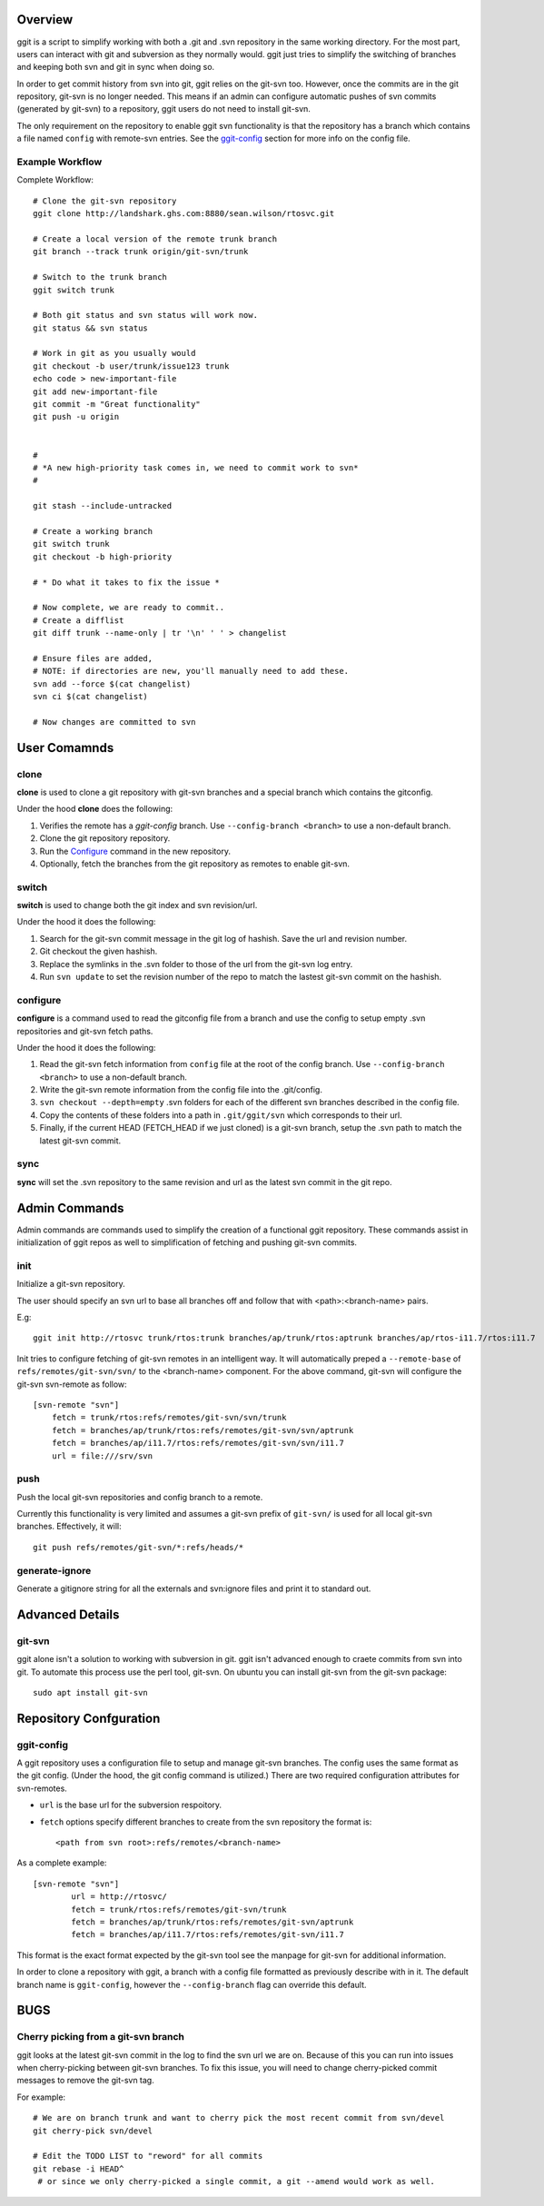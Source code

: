Overview
========

ggit is a script to simplify working with both a .git and .svn repository in the same working directory.
For the most part, users can interact with git and subversion as they normally would.
ggit just tries to simplify the switching of branches and keeping both svn and git in sync when doing so.

In order to get commit history from svn into git, ggit relies on the git-svn too.
However, once the commits are in the git repository, git-svn is no longer needed.
This means if an admin can configure automatic pushes of svn commits (generated by git-svn) to a repository, ggit users do not need to install git-svn.

The only requirement on the repository to enable ggit svn functionality is that the repository has a branch which contains a file named ``config`` with remote-svn entries.
See the ggit-config_ section for more info on the config file.


Example Workflow
^^^^^^^^^^^^^^^^

Complete Workflow::

    # Clone the git-svn repository
    ggit clone http://landshark.ghs.com:8880/sean.wilson/rtosvc.git

    # Create a local version of the remote trunk branch
    git branch --track trunk origin/git-svn/trunk

    # Switch to the trunk branch
    ggit switch trunk

    # Both git status and svn status will work now.
    git status && svn status

    # Work in git as you usually would
    git checkout -b user/trunk/issue123 trunk
    echo code > new-important-file
    git add new-important-file
    git commit -m "Great functionality"
    git push -u origin


    #
    # *A new high-priority task comes in, we need to commit work to svn*
    #

    git stash --include-untracked

    # Create a working branch
    git switch trunk
    git checkout -b high-priority

    # * Do what it takes to fix the issue *

    # Now complete, we are ready to commit..
    # Create a difflist
    git diff trunk --name-only | tr '\n' ' ' > changelist

    # Ensure files are added,
    # NOTE: if directories are new, you'll manually need to add these.
    svn add --force $(cat changelist)
    svn ci $(cat changelist)

    # Now changes are committed to svn




User Comamnds
=============

clone
^^^^^

**clone** is used to clone a git repository with git-svn branches and a special branch which contains the gitconfig.

Under the hood **clone** does the following:

1. Verifies the remote has a *ggit-config* branch.
   Use ``--config-branch <branch>`` to use a non-default branch.
2. Clone the git repository repository.
3. Run the Configure_ command in the new repository.
4. Optionally, fetch the branches from the git repository as remotes to enable git-svn.

switch
^^^^^^

**switch** is used to change both the git index and svn revision/url.

Under the hood it does the following:

1. Search for the git-svn commit message in the git log of hashish.
   Save the url and revision number.
2. Git checkout the given hashish.
3. Replace the symlinks in the .svn folder to those of the url from the git-svn log entry.
4. Run ``svn update`` to set the revision number of the repo to match the lastest git-svn commit on the hashish.

.. _configure:

configure
^^^^^^^^^

**configure** is a command used to read the gitconfig file from a branch and use the config to setup empty .svn repositories and git-svn fetch paths.

Under the hood it does the following:

1. Read the git-svn fetch information from ``config`` file at the root of the config branch.
   Use ``--config-branch <branch>`` to use a non-default branch.
2. Write the git-svn remote information from the config file into the .git/config.
3. ``svn checkout --depth=empty`` .svn folders for each of the different svn branches described in the config file.
4. Copy the contents of these folders into a path in ``.git/ggit/svn`` which corresponds to their url.
5. Finally, if the current HEAD (FETCH_HEAD if we just cloned) is a git-svn branch, setup the .svn path to match the latest git-svn commit.

sync
^^^^

**sync** will set the .svn repository to the same revision and url as the latest svn commit in the git repo.


Admin Commands
==============

Admin commands are commands used to simplify the creation of a functional ggit repository.
These commands assist in initialization of ggit repos as well to simplification of fetching and pushing git-svn commits.

init
^^^^

Initialize a git-svn repository.

The user should specify an svn url to base all branches off and follow that with <path>:<branch-name> pairs.

E.g::

    ggit init http://rtosvc trunk/rtos:trunk branches/ap/trunk/rtos:aptrunk branches/ap/rtos-i11.7/rtos:i11.7


Init tries to configure fetching of git-svn remotes in an intelligent way.
It will automatically preped a ``--remote-base`` of ``refs/remotes/git-svn/svn/`` to the <branch-name> component.
For the above command, git-svn will configure the git-svn svn-remote as follow::

    [svn-remote "svn"]
        fetch = trunk/rtos:refs/remotes/git-svn/svn/trunk
        fetch = branches/ap/trunk/rtos:refs/remotes/git-svn/svn/aptrunk
        fetch = branches/ap/i11.7/rtos:refs/remotes/git-svn/svn/i11.7
        url = file:///srv/svn


.. Note: Requries git-svn.

push
^^^^

Push the local git-svn repositories and config branch to a remote.

Currently this functionality is very limited and assumes a git-svn prefix of ``git-svn/`` is used for all local git-svn branches.
Effectively, it will::

    git push refs/remotes/git-svn/*:refs/heads/*


generate-ignore
^^^^^^^^^^^^^^^

.. Note: Requries git-svn.

Generate a gitignore string for all the externals and svn:ignore files and print it to standard out.


Advanced Details
================

git-svn
^^^^^^^

ggit alone isn't a solution to working with subversion in git.
ggit isn't advanced enough to craete commits from svn into git.
To automate this process use the perl tool, git-svn.
On ubuntu you can install git-svn from the git-svn package::

    sudo apt install git-svn


Repository Confguration
=======================

ggit-config
^^^^^^^^^^^

A ggit repository uses a configuration file to setup and manage git-svn branches.
The config uses the same format as the git config.
(Under the hood, the git config command is utilized.)
There are two required configuration attributes for svn-remotes.

* ``url`` is the base url for the subversion respoitory.
* ``fetch`` options specify different branches to create from the svn repository
  the format is::
      <path from svn root>:refs/remotes/<branch-name>

As a complete example::

    [svn-remote "svn"]
            url = http://rtosvc/
            fetch = trunk/rtos:refs/remotes/git-svn/trunk
            fetch = branches/ap/trunk/rtos:refs/remotes/git-svn/aptrunk
            fetch = branches/ap/i11.7/rtos:refs/remotes/git-svn/i11.7

This format is the exact format expected by the git-svn tool see the manpage for git-svn for additional information.

In order to clone a repository with ggit, a branch with a config file formatted as previously describe with in it.
The default branch name is ``ggit-config``, however the ``--config-branch`` flag can override this default.

BUGS
====

Cherry picking from a git-svn branch
^^^^^^^^^^^^^^^^^^^^^^^^^^^^^^^^^^^^

ggit looks at the latest git-svn commit in the log to find the svn url we are on.
Because of this you can run into issues when cherry-picking between git-svn branches.
To fix this issue, you will need to change cherry-picked commit messages to remove the git-svn tag.

For example::

    # We are on branch trunk and want to cherry pick the most recent commit from svn/devel
    git cherry-pick svn/devel

    # Edit the TODO LIST to "reword" for all commits
    git rebase -i HEAD^
     # or since we only cherry-picked a single commit, a git --amend would work as well.


.. Developer-Note:
    We could work around this issue by also peeking at the earliest git log message.
    However, if we do so, and a git-svn branch was rebased onto another (to
    show their related history) then we would run into the same issue without
    a simple workaround.
